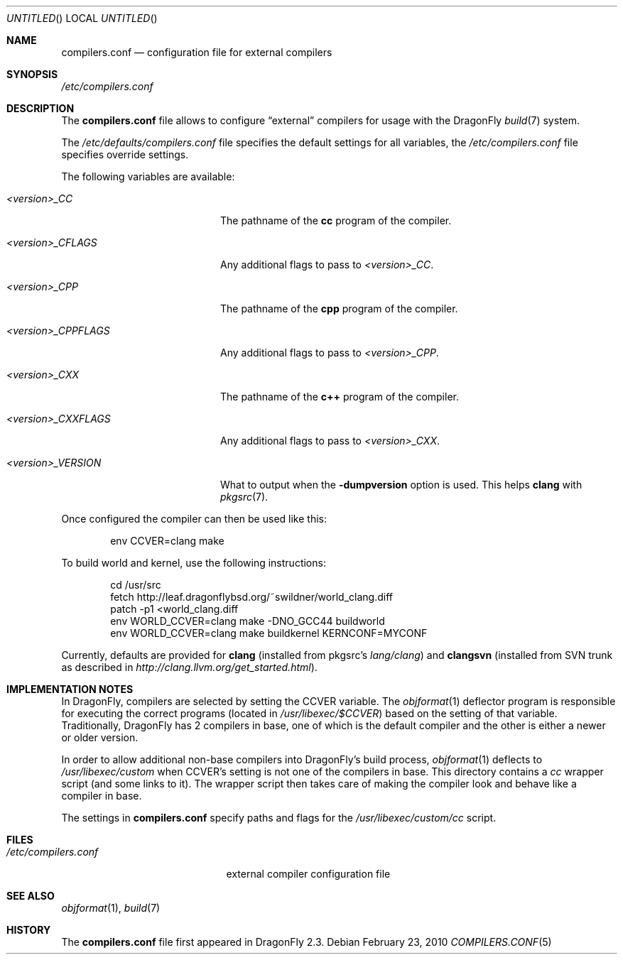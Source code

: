 .\"
.\" Copyright (c) 2009
.\"	The DragonFly Project.  All rights reserved.
.\"
.\" Redistribution and use in source and binary forms, with or without
.\" modification, are permitted provided that the following conditions
.\" are met:
.\"
.\" 1. Redistributions of source code must retain the above copyright
.\"    notice, this list of conditions and the following disclaimer.
.\" 2. Redistributions in binary form must reproduce the above copyright
.\"    notice, this list of conditions and the following disclaimer in
.\"    the documentation and/or other materials provided with the
.\"    distribution.
.\" 3. Neither the name of The DragonFly Project nor the names of its
.\"    contributors may be used to endorse or promote products derived
.\"    from this software without specific, prior written permission.
.\"
.\" THIS SOFTWARE IS PROVIDED BY THE COPYRIGHT HOLDERS AND CONTRIBUTORS
.\" ``AS IS'' AND ANY EXPRESS OR IMPLIED WARRANTIES, INCLUDING, BUT NOT
.\" LIMITED TO, THE IMPLIED WARRANTIES OF MERCHANTABILITY AND FITNESS
.\" FOR A PARTICULAR PURPOSE ARE DISCLAIMED.  IN NO EVENT SHALL THE
.\" COPYRIGHT HOLDERS OR CONTRIBUTORS BE LIABLE FOR ANY DIRECT, INDIRECT,
.\" INCIDENTAL, SPECIAL, EXEMPLARY OR CONSEQUENTIAL DAMAGES (INCLUDING,
.\" BUT NOT LIMITED TO, PROCUREMENT OF SUBSTITUTE GOODS OR SERVICES;
.\" LOSS OF USE, DATA, OR PROFITS; OR BUSINESS INTERRUPTION) HOWEVER CAUSED
.\" AND ON ANY THEORY OF LIABILITY, WHETHER IN CONTRACT, STRICT LIABILITY,
.\" OR TORT (INCLUDING NEGLIGENCE OR OTHERWISE) ARISING IN ANY WAY OUT
.\" OF THE USE OF THIS SOFTWARE, EVEN IF ADVISED OF THE POSSIBILITY OF
.\" SUCH DAMAGE.
.\"
.Dd February 23, 2010
.Os
.Dt COMPILERS.CONF 5
.Sh NAME
.Nm compilers.conf
.Nd configuration file for external compilers
.Sh SYNOPSIS
.Pa /etc/compilers.conf
.Sh DESCRIPTION
The
.Nm
file allows to configure
.Dq external
compilers for usage with the
.Dx
.Xr build 7
system.
.Pp
The
.Pa /etc/defaults/compilers.conf
file specifies the default settings for all variables, the
.Pa /etc/compilers.conf
file specifies override settings.
.Pp
The following variables are available:
.Bl -tag -width ".Va <version>_CPPFLAGS"
.It Va <version>_CC
The pathname of the
.Nm cc
program of the compiler.
.It Va <version>_CFLAGS
Any additional flags to pass to
.Va <version>_CC .
.It Va <version>_CPP
The pathname of the
.Nm cpp
program of the compiler.
.It Va <version>_CPPFLAGS
Any additional flags to pass to
.Va <version>_CPP .
.It Va <version>_CXX
The pathname of the
.Nm c++
program of the compiler.
.It Va <version>_CXXFLAGS
Any additional flags to pass to
.Va <version>_CXX .
.It Va <version>_VERSION
What to output when the
.Fl dumpversion
option is used.
This helps
.Nm clang
with
.Xr pkgsrc 7 .
.El
.Pp
Once configured the compiler can then be used like this:
.Bd -literal -offset indent
env CCVER=clang make
.Ed
.Pp
To build world and kernel, use the following instructions:
.Bd -literal -offset indent
cd /usr/src
fetch http://leaf.dragonflybsd.org/~swildner/world_clang.diff
patch -p1 <world_clang.diff
env WORLD_CCVER=clang make -DNO_GCC44 buildworld
env WORLD_CCVER=clang make buildkernel KERNCONF=MYCONF
.Ed
.Pp
Currently, defaults are provided for
.Nm clang
(installed from pkgsrc's
.Pa lang/clang )
and
.Nm clangsvn
(installed from SVN trunk as described in
.Pa http://clang.llvm.org/get_started.html ) .
.Sh IMPLEMENTATION NOTES
In
.Dx ,
compilers are selected by setting the
.Ev CCVER
variable.
The
.Xr objformat 1
deflector program is responsible for executing the correct programs (located in
.Pa /usr/libexec/$CCVER )
based on the setting of that variable.
Traditionally,
.Dx
has 2 compilers in base, one of which is the default compiler and the other
is either a newer or older version.
.Pp
In order to allow additional non-base compilers into
.Dx Ap s
build process,
.Xr objformat 1
deflects to
.Pa /usr/libexec/custom
when
.Ev CCVER Ap s
setting is not one of the compilers in base.
This directory contains a
.Pa cc
wrapper script (and some links to it).
The wrapper script then takes care of making the compiler look and behave
like a compiler in base.
.Pp
The settings in
.Nm
specify paths and flags for the
.Pa /usr/libexec/custom/cc
script.
.Sh FILES
.Bl -tag -width ".Pa /etc/compilers.conf" -compact
.It Pa /etc/compilers.conf
external compiler configuration file
.El
.Sh SEE ALSO
.Xr objformat 1 ,
.Xr build 7
.Sh HISTORY
The
.Nm
file first appeared in
.Dx 2.3 .
